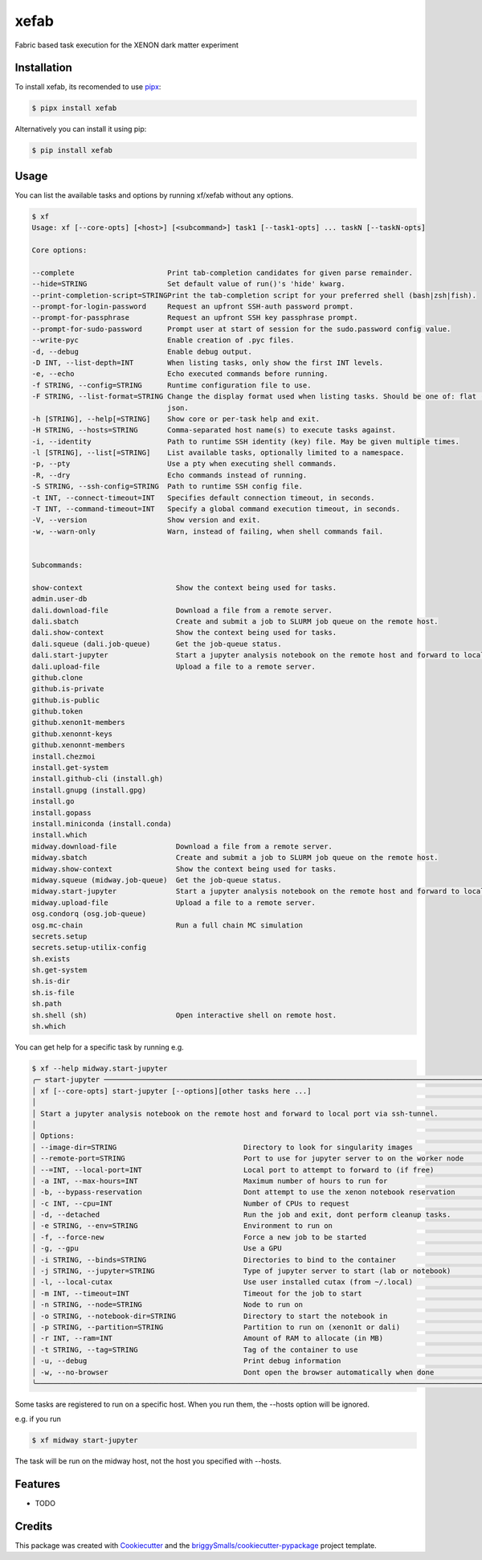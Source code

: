 =====
xefab
=====

Fabric based task execution for the XENON dark matter experiment


Installation
------------

To install xefab, its recomended to use pipx_:

.. code-block:: console

    $ pipx install xefab

Alternatively you can install it using pip:

.. code-block:: console

    $ pip install xefab

Usage
-----

You can list the available tasks and options by running xf/xefab without any options.

.. code-block:: console

    $ xf
    Usage: xf [--core-opts] [<host>] [<subcommand>] task1 [--task1-opts] ... taskN [--taskN-opts]

    Core options:

    --complete                      Print tab-completion candidates for given parse remainder.                                       
    --hide=STRING                   Set default value of run()'s 'hide' kwarg.                                                       
    --print-completion-script=STRINGPrint the tab-completion script for your preferred shell (bash|zsh|fish).                        
    --prompt-for-login-password     Request an upfront SSH-auth password prompt.                                                     
    --prompt-for-passphrase         Request an upfront SSH key passphrase prompt.                                                    
    --prompt-for-sudo-password      Prompt user at start of session for the sudo.password config value.                              
    --write-pyc                     Enable creation of .pyc files.                                                                   
    -d, --debug                     Enable debug output.                                                                             
    -D INT, --list-depth=INT        When listing tasks, only show the first INT levels.                                              
    -e, --echo                      Echo executed commands before running.                                                           
    -f STRING, --config=STRING      Runtime configuration file to use.                                                               
    -F STRING, --list-format=STRING Change the display format used when listing tasks. Should be one of: flat (default), nested,     
                                    json.                                                                                            
    -h [STRING], --help[=STRING]    Show core or per-task help and exit.                                                             
    -H STRING, --hosts=STRING       Comma-separated host name(s) to execute tasks against.                                           
    -i, --identity                  Path to runtime SSH identity (key) file. May be given multiple times.                            
    -l [STRING], --list[=STRING]    List available tasks, optionally limited to a namespace.                                         
    -p, --pty                       Use a pty when executing shell commands.                                                         
    -R, --dry                       Echo commands instead of running.                                                                
    -S STRING, --ssh-config=STRING  Path to runtime SSH config file.                                                                 
    -t INT, --connect-timeout=INT   Specifies default connection timeout, in seconds.                                                
    -T INT, --command-timeout=INT   Specify a global command execution timeout, in seconds.                                          
    -V, --version                   Show version and exit.                                                                           
    -w, --warn-only                 Warn, instead of failing, when shell commands fail.                                              


    Subcommands:

    show-context                      Show the context being used for tasks.                                                         
    admin.user-db                                                                                                                    
    dali.download-file                Download a file from a remote server.                                                          
    dali.sbatch                       Create and submit a job to SLURM job queue on the remote host.                                 
    dali.show-context                 Show the context being used for tasks.                                                         
    dali.squeue (dali.job-queue)      Get the job-queue status.                                                                      
    dali.start-jupyter                Start a jupyter analysis notebook on the remote host and forward to local port via ssh-tunnel. 
    dali.upload-file                  Upload a file to a remote server.                                                              
    github.clone                                                                                                                     
    github.is-private                                                                                                                
    github.is-public                                                                                                                 
    github.token                                                                                                                     
    github.xenon1t-members                                                                                                           
    github.xenonnt-keys                                                                                                              
    github.xenonnt-members                                                                                                           
    install.chezmoi                                                                                                                  
    install.get-system                                                                                                               
    install.github-cli (install.gh)                                                                                                  
    install.gnupg (install.gpg)                                                                                                      
    install.go                                                                                                                       
    install.gopass                                                                                                                   
    install.miniconda (install.conda)                                                                                                
    install.which                                                                                                                    
    midway.download-file              Download a file from a remote server.                                                          
    midway.sbatch                     Create and submit a job to SLURM job queue on the remote host.                                 
    midway.show-context               Show the context being used for tasks.                                                         
    midway.squeue (midway.job-queue)  Get the job-queue status.                                                                      
    midway.start-jupyter              Start a jupyter analysis notebook on the remote host and forward to local port via ssh-tunnel. 
    midway.upload-file                Upload a file to a remote server.                                                              
    osg.condorq (osg.job-queue)                                                                                                      
    osg.mc-chain                      Run a full chain MC simulation                                                                 
    secrets.setup                                                                                                                    
    secrets.setup-utilix-config                                                                                                      
    sh.exists                                                                                                                        
    sh.get-system                                                                                                                    
    sh.is-dir                                                                                                                        
    sh.is-file                                                                                                                       
    sh.path                                                                                                                          
    sh.shell (sh)                     Open interactive shell on remote host.                                                         
    sh.which                                                                   

You can get help for a specific task by running e.g.

.. code-block:: console

    $ xf --help midway.start-jupyter
    ╭─ start-jupyter ───────────────────────────────────────────────────────────────────────────────────────────────────────────────╮
    │ xf [--core-opts] start-jupyter [--options][other tasks here ...]                                                              │
    │                                                                                                                               │
    │ Start a jupyter analysis notebook on the remote host and forward to local port via ssh-tunnel.                                │
    │                                                                                                                               │
    │ Options:                                                                                                                      │
    │ --image-dir=STRING                              Directory to look for singularity images                                      │
    │ --remote-port=STRING                            Port to use for jupyter server to on the worker node                          │
    │ --=INT, --local-port=INT                        Local port to attempt to forward to (if free)                                 │
    │ -a INT, --max-hours=INT                         Maximum number of hours to run for                                            │
    │ -b, --bypass-reservation                        Dont attempt to use the xenon notebook reservation                            │
    │ -c INT, --cpu=INT                               Number of CPUs to request                                                     │
    │ -d, --detached                                  Run the job and exit, dont perform cleanup tasks.                             │
    │ -e STRING, --env=STRING                         Environment to run on                                                         │
    │ -f, --force-new                                 Force a new job to be started                                                 │
    │ -g, --gpu                                       Use a GPU                                                                     │
    │ -i STRING, --binds=STRING                       Directories to bind to the container                                          │
    │ -j STRING, --jupyter=STRING                     Type of jupyter server to start (lab or notebook)                             │
    │ -l, --local-cutax                               Use user installed cutax (from ~/.local)                                      │
    │ -m INT, --timeout=INT                           Timeout for the job to start                                                  │
    │ -n STRING, --node=STRING                        Node to run on                                                                │
    │ -o STRING, --notebook-dir=STRING                Directory to start the notebook in                                            │
    │ -p STRING, --partition=STRING                   Partition to run on (xenon1t or dali)                                         │
    │ -r INT, --ram=INT                               Amount of RAM to allocate (in MB)                                             │
    │ -t STRING, --tag=STRING                         Tag of the container to use                                                   │
    │ -u, --debug                                     Print debug information                                                       │
    │ -w, --no-browser                                Dont open the browser automatically when done                                 │
    ╰───────────────────────────────────────────────────────────────────────────────────────────────────────────────────────────────╯

Some tasks are registered to run on a specific host. When you run them, the --hosts option will be ignored.

e.g. if you run

.. code-block:: console

    $ xf midway start-jupyter

The task will be run on the midway host, not the host you specified with --hosts.


Features
--------

* TODO

Credits
-------

This package was created with Cookiecutter_ and the `briggySmalls/cookiecutter-pypackage`_ project template.

.. _Cookiecutter: https://github.com/audreyr/cookiecutter
.. _`briggySmalls/cookiecutter-pypackage`: https://github.com/briggySmalls/cookiecutter-pypackage
.. _pipx: https://github.com/pypa/pipx
